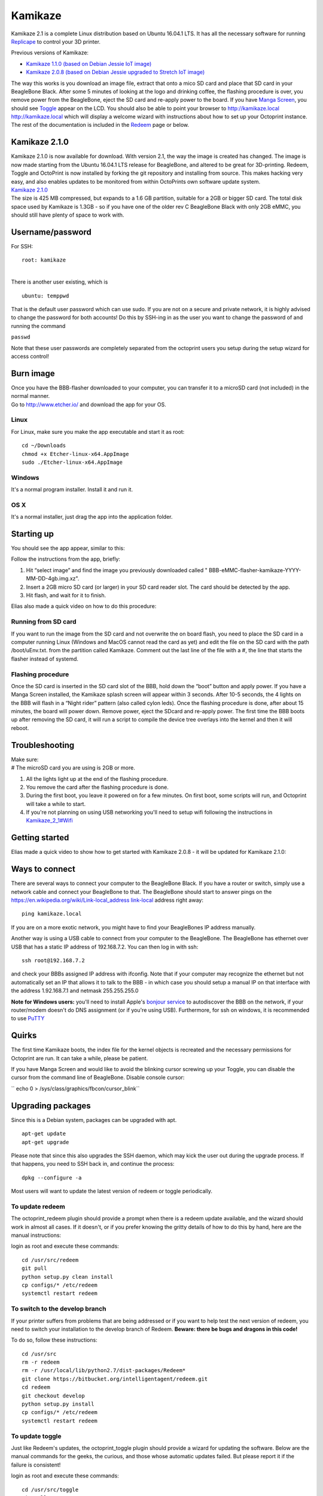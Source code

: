 ========
Kamikaze
========


Kamikaze 2.1 is a complete Linux distribution based on Ubuntu 16.04.1
LTS. It has all the necessary software for running
`Replicape <Replicape>`__ to control your 3D printer.

Previous versions of Kamikaze:

-  `Kamikaze 1.1.0 (based on Debian Jessie IoT
   image) <http://wiki.thing-printer.com/index.php?title=Kamikaze_1_1>`__
-  `Kamikaze 2.0.8 (based on Debian Jessie upgraded to Stretch IoT
   image) <http://wiki.thing-printer.com/index.php?title=Kamikaze>`__

The way this works is you download an image file, extract that onto a
mico SD card and place that SD card in your BeagleBone Black. After some
5 minutes of looking at the logo and drinking coffee, the flashing
procedure is over, you remove power from the BeagleBone, eject the SD
card and re-apply power to the board. If you have `Manga
Screen <Manga_Screen>`__, you should see `Toggle <Toggle>`__ appear on
the LCD. You should also be able to point your browser to
`http://kamikaze.local
http://kamikaze.local <http://kamikaze.local_http://kamikaze.local>`__
which will display a welcome wizard with instructions about how to set
up your Octoprint instance. The rest of the documentation is included in
the `Redeem <Redeem>`__ page or below.

--------------
Kamikaze 2.1.0
--------------

| Kamikaze 2.1.0 is now available for download. With version 2.1, the
  way the image is created has changed. The image is now made starting
  from the Ubuntu 16.04.1 LTS release for BeagleBone, and altered to be
  great for 3D-printing. Redeem, Toggle and OctoPrint is now installed
  by forking the git repository and installing from source. This makes
  hacking very easy, and also enables updates to be monitored from
  within OctoPrints own software update system.
| `Kamikaze
  2.1.0 <https://github.com/goeland86/Kamikaze2/releases/tag/2.1.0>`__

| The size is 425 MB compressed, but expands to a 1.6 GB partition,
  suitable for a 2GB or bigger SD card. The total disk space used by
  Kamikaze is 1.3GB - so if you have one of the older rev C BeagleBone
  Black with only 2GB eMMC, you should still have plenty of space to
  work with.

-----------------
Username/password
-----------------

For SSH:

::

    root: kamikaze

| 
| There is another user existing, which is

::

    ubuntu: temppwd

That is the default user password which can use sudo. If you are not on
a secure and private network, it is highly advised to change the
password for both accounts! Do this by SSH-ing in as the user you want
to change the password of and running the command

``passwd``

Note that these user passwords are completely separated from the
octoprint users you setup during the setup wizard for access control!

----------
Burn image
----------

| Once you have the BBB-flasher downloaded to your computer, you can
  transfer it to a microSD card (not included) in the normal manner.
| Go to `http://www.etcher.io/ <http://www.etcher.io/>`__ and download
  the app for your OS.

~~~~~
Linux
~~~~~

For Linux, make sure you make the app executable and start it as root:

::

    cd ~/Downloads
    chmod +x Etcher-linux-x64.AppImage
    sudo ./Etcher-linux-x64.AppImage


~~~~~~~
Windows
~~~~~~~

It's a normal program installer. Install it and run it.

~~~~
OS X
~~~~

It's a normal installer, just drag the app into the application folder.

-----------
Starting up
-----------

You should see the app appear, similar to this:

..  image:: images/etcher.png

Follow the instructions from the app, briefly:

1. Hit “select image” and find the image you previously downloaded called " BBB-eMMC-flasher-kamikaze-YYYY-MM-DD-4gb.img.xz".

2. Insert a 2GB micro SD card (or larger) in your SD card reader slot. The card should be detected by the app.

3. Hit flash, and wait for it to finish.

Elias also made a quick video on how to do this procedure:

..  raw:: html

    <iframe width="560" height="315" src="https://www.youtube.com/embed/23Id20_8hWs" frameborder="0" allowfullscreen></iframe>


~~~~~~~~~~~~~~~~~~~~
Running from SD card
~~~~~~~~~~~~~~~~~~~~

If you want to run the image from the SD card and not overwrite the on
board flash, you need to place the SD card in a computer running Linux
(Windows and MacOS cannot read the card as yet) and edit the file on the
SD card with the path /boot/uEnv.txt. from the partition called
Kamikaze. Comment out the last line of the file with a #, the line that
starts the flasher instead of systemd.

~~~~~~~~~~~~~~~~~~
Flashing procedure
~~~~~~~~~~~~~~~~~~

Once the SD card is inserted in the SD card slot of the BBB, hold down
the “boot” button and apply power. If you have a Manga Screen installed,
the Kamikaze splash screen will appear within 3 seconds. After 10-5
seconds, the 4 lights on the BBB will flash in a “Night rider” pattern
(also called cylon leds). Once the flashing procedure is done, after
about 15 minutes, the board will power down. Remove power, eject the
SDcard and re-apply power. The first time the BBB boots up after
removing the SD card, it will run a script to compile the device tree
overlays into the kernel and then it will reboot.

---------------
Troubleshooting
---------------

| Make sure:
| # The microSD card you are using is 2GB or more.

#. All the lights light up at the end of the flashing procedure.
#. You remove the card after the flashing procedure is done.
#. During the first boot, you leave it powered on for a few minutes. On
   first boot, some scripts will run, and Octoprint will take a while to
   start.
#. If you're not planning on using USB networking you'll need to setup
   wifi following the instructions in
   `Kamikaze\_2\_1#Wifi <Kamikaze_2_1#Wifi>`__

---------------
Getting started
---------------

Elias made a quick video to show how to get started with Kamikaze 2.0.8 - it will be updated for Kamikaze 2.1.0:

..  raw:: html

    <iframe width="560" height="315" src="https://www.youtube.com/embed/BKb28fJx26I" frameborder="0" allowfullscreen></iframe>

---------------
Ways to connect
---------------

There are several ways to connect your computer to the BeagleBone Black.
If you have a router or switch, simply use a network cable and connect
your BeagleBone to that. The BeagleBone should start to answer pings on
the `https://en.wikipedia.org/wiki/Link-local\_address
link-local <https://en.wikipedia.org/wiki/Link-local_address_link-local>`__
address right away:

::

    ping kamikaze.local

If you are on a more exotic network, you might have to find your
BeagleBones IP address manually.

Another way is using a USB cable to connect from your computer to the
BeagleBone. The BeagleBone has ethernet over USB that has a static IP
address of 192.168.7.2. You can then log in with ssh:

::

    ssh root@192.168.7.2 

and check your BBBs assigned IP address with ifconfig. Note that if your
computer may recognize the ethernet but not automatically set an IP that
allows it to talk to the BBB - in which case you should setup a manual
IP on that interface with the address 1.92.168.7.1 and netmask
255.255.255.0

**Note for Windows users:** you'll need to install Apple's `bonjour
service <http://bonjour.en.softonic.com/>`__ to autodiscover the BBB on
the network, if your router/modem doesn't do DNS assignment (or if
you're using USB). Furthermore, for ssh on windows, it is recommended to
use `PuTTY <http://www.putty.org/>`__

------
Quirks
------

The first time Kamikaze boots, the index file for the kernel objects is
recreated and the necessary permissions for Octoprint are run. It can
take a while, please be patient.

If you have Manga Screen and would like to avoid the blinking cursor
screwing up your Toggle, you can disable the cursor from the command
line of BeagleBone. Disable console cursor:

`` echo 0 > /sys/class/graphics/fbcon/cursor_blink``

------------------
Upgrading packages
------------------

Since this is a Debian system, packages can be upgraded with apt.

::

    apt-get update
    apt-get upgrade

Please note that since this also upgrades the SSH daemon, which may kick
the user out during the upgrade process. If that happens, you need to
SSH back in, and continue the process:

::

    dpkg --configure -a

Most users will want to update the latest version of redeem or toggle
periodically.

~~~~~~~~~~~~~~~~
To update redeem
~~~~~~~~~~~~~~~~

The octoprint\_redeem plugin should provide a prompt when there is a
redeem update available, and the wizard should work in almost all cases.
If it doesn't, or if you prefer knowing the gritty details of how to do
this by hand, here are the manual instructions:

login as root and execute these commands:

::

    cd /usr/src/redeem
    git pull
    python setup.py clean install
    cp configs/* /etc/redeem
    systemctl restart redeem

~~~~~~~~~~~~~~~~~~~~~~~~~~~~~~~
To switch to the develop branch
~~~~~~~~~~~~~~~~~~~~~~~~~~~~~~~

If your printer suffers from problems that are being addressed or if you
want to help test the next version of redeem, you need to switch your
installation to the develop branch of Redeem. **Beware: there be bugs
and dragons in this code!**

To do so, follow these instructions:

::

    cd /usr/src
    rm -r redeem
    rm -r /usr/local/lib/python2.7/dist-packages/Redeem*
    git clone https://bitbucket.org/intelligentagent/redeem.git
    cd redeem
    git checkout develop
    python setup.py install
    cp configs/* /etc/redeem
    systemctl restart redeem

~~~~~~~~~~~~~~~~
To update toggle
~~~~~~~~~~~~~~~~

Just like Redeem's updates, the octoprint\_toggle plugin should provide
a wizard for updating the software. Below are the manual commands for
the geeks, the curious, and those whose automatic updates failed. But
please report it if the failure is consistent!

login as root and execute these commands:

::

    cd /usr/src/toggle
    git pull
    python setup.py clean install
    cp configs/* /etc/toggle
    systemctl restart toggle

----
Wifi
----

Kamikaze 2.1 uses NetworkManager for handling connections, instead of
connman.

Basically plug in your wifi dongle, boot (or reboot), connect to the BBB
via USB or Ethernet, login via SSH as root, and run

::

    nmtui

The wizard should be pretty self-explanatory, but reach out to the
community on Google+ or the #support channel on Slack should you need
help.

------
Webcam
------

Webcam streaming has been tested with Logitech C270. Most of this is
from:
https://github.com/foosel/OctoPrint/wiki/Setup-on-BeagleBone-Black-running-%C3%85ngstr%C3%B6m#webcam

mjpg-streamer is shipped with Kamikaze 2.1 by default. It is on and if
you have a webcam plugged in before powering up, the streams should
return video if your webcam is supported.

The stream should be available through
`http://kamikaze.local:8080/?action=stream
http://kamikaze.local:8080/?action=stream <http://kamikaze.local:8080/?action=stream_http://kamikaze.local:8080/?action=stream>`__
To integrate this in Octoprint:

`` nano /home/octo/.octoprint/config.yaml``

Add this to the webcam section if octoprint isn't showing the feed
already:

| `` webcam:``
| ``   stream: ``\ ```http://kamikaze.local:8080/?action=stream`` <http://kamikaze.local:8080/?action=stream>`__
| ``   snapshot: ``\ ```http://kamikaze.local:8080/?action=snapshot`` <http://kamikaze.local:8080/?action=snapshot>`__
| ``   ffmpeg: /usr/bin/ffmpeg``

Restart octoprint

---------------
System commands
---------------

The wizard for Octoprint has a section asking for server commands. Fill
in these commands for the entries:

::

    Restart octoprint:
    sudo systemctl restart octoprint.service
    Reboot:
    sudo reboot
    Shutdown:
    sudo shutdown -h now

--------------
Known problems
--------------

-  Redeem configuration files list is empty on initial boot.

   -  Upload an empty config file to show the pre-defined files from the
      filesystem.
   -  Same applies to Toggle

-  Uploading local.cfg via Octoprint Redeem plugin renders an empty file
   the first time.

   -  Upload the file twice for it to work.

-  The Kamikaze logo does not show up on MangaScreen during eMMC
   flashing. Purely cosmetic.
-  Some modifications of the local.cfg or to a printer's .cfg file
   aren't applied

   -  The workaround is to manually search for and delete two files:

`` firmware_endstops.bin ``

and

`` firmware_runtime.bin``

they should be somewhere in /usr/local/lib/python2.7 and you can find
them with sudo find \| grep firmware\_runtime in that directory.

-----------------------------------
Manual installation of package feed
-----------------------------------

To manually add the Debian repository with Replicape and Toggle
packages, add this in a shell on your BeagleBone:

| `` wget -O - ``\ ```http://kamikaze.thing-printer.com/apt/public.gpg`` <http://kamikaze.thing-printer.com/apt/public.gpg>`__\ `` | apt-key add -``
| `` echo ``\ “``deb``\ `` ``\ ```http://kamikaze.thing-printer.com/apt`` <http://kamikaze.thing-printer.com/apt>`__\ `` ``\ ``./``”\ `` >> /etc/apt/sources.list``
| `` apt-get update``

The Kernel in the current image is the 4.1 LTS branch, and it has PRU
support.

Efforts are ongoing to try and use the 4.4 LTS branch for the new
Wireless version of the BeagleBoneBlack.

------------
Source files
------------

Kamikaze 2.1.x is a distribution building on top of the wonderful Ubuntu
LTS console distribution for BeagleBone. It is merely adding the
necessary packages and overlays necessary as in 1.x and 2.0.x versions
did on top of Debian. Kamikaze 2 source files are available here
`source files <https://github.com/goeland86/Kamikaze2>`_

Kamikaze 1.x and 2.0.x is a fork of Robert C Nelsons wonderful Debian
distribution for BeagleBone. It tries to follow his branch closely, but
adds some additional packages, specifically Redeem, Octoprint,
CuraEngine, Toggle and the necessary Cogl and Clutter packages for
making that work. Here are the source files:

`` ``\ ````https://github.com/eliasbakken/kamikaze`` <https://github.com/eliasbakken/kamikaze>`__ <https://github.com/eliasbakken/kamikaze>`__

------------
Attributions
------------

Octoprint is the brainchild of Gina Häußge, license AGPL and hosted
here:

`` ``\ ```http://octoprint.org/`` <http://octoprint.org/>`__

CuraEngine is developed and maintained by Ultimaker and has the AGPL V3
license. See the git repo for details:

`` ``\ ```https://github.com/Ultimaker/CuraEngine`` <https://github.com/Ultimaker/CuraEngine>`__
